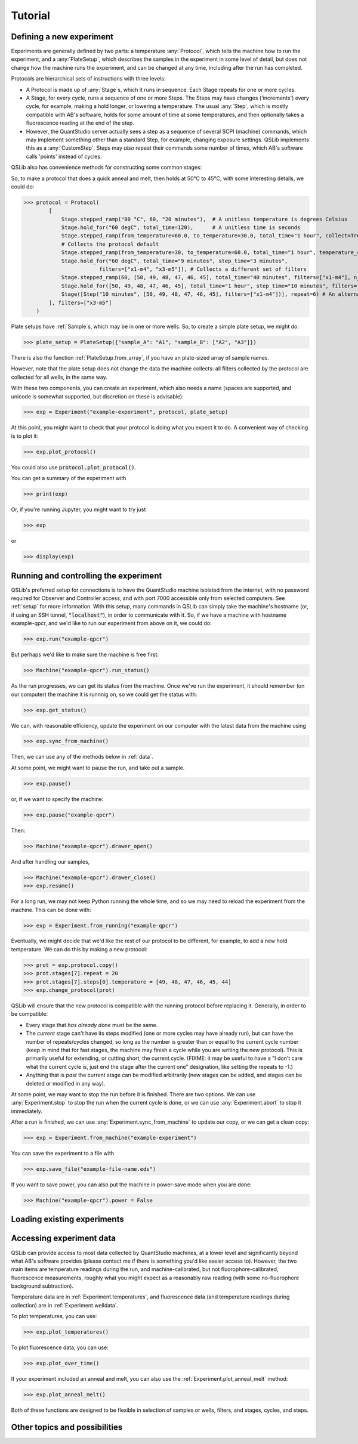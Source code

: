 .. SPDX-FileCopyrightText: 2021-2022 Constantine Evans <const@costi.eu>
..
.. SPDX-License-Identifier: AGPL-3.0-only

Tutorial
========

Defining a new experiment
-------------------------

Experiments are generally defined by two parts: a temperature :any:`Protocol`, which tells the machine how to run the experiment, and a :any:`PlateSetup`, which describes the samples in the experiment in some level of detail, but does not change how the machine runs the experiment, and can be changed at any time, including after the run has completed.

Protocols are hierarchical sets of instructions with three levels:

- A Protocol is made up of :any:`Stage`\ s, which it runs in sequence.  Each Stage repeats for one or more cycles.

- A Stage, for every cycle, runs a sequence of one or more Steps.  The Steps may have changes ('increments') every cycle, for example, making a hold longer, or lowering a temperature.  The usual :any:`Step`, which is mostly compatible with AB's software, holds for some amount of time at some temperatures, and then optionally takes a fluorescence reading at the end of the step.

- However, the QuantStudio server actually sees a step as a sequence of several SCPI (machine) commands, which may implement something other than a standard Step, for example, changing exposure settings.  QSLib implements this as a :any:`CustomStep`.  Steps may *also* repeat their commands some number of times, which AB's software calls 'points' instead of cycles.

QSLib also has convenience methods for constructing some common stages:

.. autosummary::

    Stage.stepped_ramp
    Stage.hold_for

So, to make a protocol that does a quick anneal and melt, then holds at 50°C to 45°C, with some interesting
details, we could do:

>>> protocol = Protocol(
        [
            Stage.stepped_ramp("80 °C", 60, "20 minutes"),  # A unitless temperature is degrees Celsius
            Stage.hold_for("60 degC", total_time=120),      # A unitless time is seconds
            Stage.stepped_ramp(from_temperature=60.0, to_temperature=30.0, total_time="1 hour", collect=True),
            # Collects the protocol default
            Stage.stepped_ramp(from_temperature=30, to_temperature=60.0, total_time="1 hour", temperature_step=2, collect=True),
            Stage.hold_for("60 degC", total_time="9 minutes", step_time="3 minutes",
                        filters=["x1-m4", "x3-m5"]), # Collects a different set of filters
            Stage.stepped_ramp(60, [50, 49, 48, 47, 46, 45], total_time="40 minutes", filters=["x1-m4"], n_steps=5), # Try this in AB's software!
            Stage.hold_for([50, 49, 48, 47, 46, 45], total_time="1 hour", step_time="10 minutes", filters=["x1-m4"]),
            Stage([Step("10 minutes", [50, 49, 48, 47, 46, 45], filters=["x1-m4"])], repeat=6) # An alternative
        ], filters=["x3-m5"]
    )

Plate setups have :ref:`Sample`\ s, which may be in one or more wells.  So, to create a simple plate setup, we might do:

>>> plate_setup = PlateSetup({"sample_A": "A1", "sample_B": ["A2", "A3"]})

There is also the function :ref:`PlateSetup.from_array`, if you have an plate-sized array of sample names.

However, note that the plate setup does not change the data the machine collects: all filters collected by the protocol are collected for all wells, in the same way.

With these two components, you can create an experiment, which also needs a name (spaces are supported, and unicode is somewhat supported, but discretion on these is advisable):

>>> exp = Experiment("example-experiment", protocol, plate_setup)

At this point, you might want to check that your protocol is doing what you expect it to do.  A convenient way of checking is to plot it:

>>> exp.plot_protocol()

You could also use :code:`protocol.plot_protocol()`.

You can get a summary of the experiment with

>>> print(exp)

Or, if you're running Jupyter, you might want to try just

>>> exp

or

>>> display(exp)

Running and controlling the experiment
--------------------------------------

QSLib's preferred setup for connections is to have the QuantStudio machine isolated from the internet, with no password required for Observer and Controller access, and with port 7000 accessible only from selected computers.  See :ref:`setup` for more information.  With this setup, many commands in QSLib can simply take the machine's hostname (or, if using an SSH tunnel, :code:`"localhost"`), in order to communicate with it.  So, if we have a machine with hostname example-qpcr, and we'd like to run our experiment from above on it, we could do:

>>> exp.run("example-qpcr")

But perhaps we'd like to make sure the machine is free first:

>>> Machine("example-qpcr").run_status()

As the run progresses, we can get its status from the machine.  Once we've run the experiment,
it should remember (on our computer) the machine it is runnnig on, so we could get the status with:

>>> exp.get_status()

We can, with reasonable efficiency, update the experiment on our computer with the latest data from the machine using

>>> exp.sync_from_machine()

Then, we can use any of the methods below in :ref:`data`.

At some point, we might want to pause the run, and take out a sample.

>>> exp.pause()

or, if we want to specify the machine:

>>> exp.pause("example-qpcr")

Then:

>>> Machine("example-qpcr").drawer_open()

And after handling our samples,

>>> Machine("example-qpcr").drawer_close()
>>> exp.resume()

For a long run, we may not keep Python running the whole time, and so we may need to reload the experiment from the machine.  This can be done with:

>>> exp = Experiment.from_running("example-qpcr")

Eventually, we might decide that we'd like the rest of our protocol to be different, for example, to add a new hold temperature.  We can do this by making a new protocol:

>>> prot = exp.protocol.copy()
>>> prot.stages[7].repeat = 20
>>> prot.stages[7].steps[0].temperature = [49, 48, 47, 46, 45, 44]
>>> exp.change_protocol(prot)

QSLib will ensure that the new protocol is compatible with the running protocol before replacing it.  Generally, in order to be compatible:

- Every stage that *has already done* must be the same.
- The *current* stage can't have its steps modified (one or more cycles may have already run), but can have the number of repeats/cycles changed, so long as the number is greater than or equal to the current cycle number (keep in mind that for fast stages, the machine may finish a cycle while you are writing the new protocol).  This is primarily useful for extending, or cutting short, the current cycle.  (FIXME: it may be useful to have a "I don't care what the current cycle is, just end the stage after the current one" designation, like setting the repeats to -1.)
- Anything that is *past* the current stage can be modified arbitrarily (new stages can be added, and stages can be deleted or modified in any way).

At some point, we may want to stop the run before it is finished.  There are two options.  We can use :any:`Experiment.stop` to stop the run when the current cycle is done, or we can use :any:`Experiment.abort` to stop it immediately.

After a run is finished, we can use :any:`Experiment.sync_from_machine` to update our copy, or we can get a clean copy:

>>> exp = Experiment.from_machine("example-experiment")

You can save the experiment to a file with

>>> exp.save_file("example-file-name.eds")

If you want to save power, you can also put the machine in power-save mode when you are done:

>>> Machine("example-qpcr").power = False

Loading existing experiments
----------------------------

.. autosummary::
    Experiment.from_running
    Experiment.from_machine
    Experiment.from_file

Accessing experiment data
-------------------------

QSLib can provide access to most data collected by QuantStudio machines, at a lower level and significantly beyond what AB's software provides (please contact me if there is something you'd like easier access to).  However, the two main items are temperature readings during the run, and machine-calibrated, but not fluorophore-calibrated, fluorescence measurements, roughly what you might expect as a reasonably raw reading (with some no-fluorophore background subtraction).

Temperature data are in :ref:`Experiment.temperatures`, and fluorescence data (and temperature readings during collection) are in :ref:`Experiment.welldata`.

To plot temperatures, you can use:

>>> exp.plot_temperatures()

To plot fluorescence data, you can use:

>>> exp.plot_over_time()

If your experiment included an anneal and melt, you can also use the :ref:`Experiment.plot_anneal_melt` method:

>>> exp.plot_anneal_melt()

Both of these functions are designed to be flexible in selection of samples or wells, filters, and stages, cycles, and steps.

Other topics and possibilities
------------------------------
